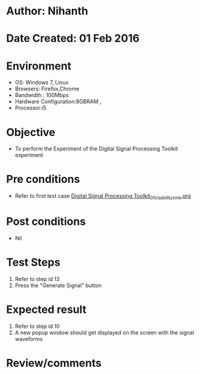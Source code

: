 * Author: Nihanth
* Date Created: 01 Feb 2016
* Environment
  - OS: Windows 7, Linux
  - Browsers: Firefox,Chrome
  - Bandwidth : 100Mbps
  - Hardware Configuration:8GBRAM , 
  - Processor:i5

* Objective
  - To perform the Experiment of the Digital Signal Processing Toolkit experiment

* Pre conditions
  - Refer to first test case [[https://github.com/Virtual-Labs/bio-medical-signal-and-image-processing-lab-iitr/blob/master/test-cases/integration_test-cases/Digital Signal Processing Toolkit/Digital Signal Processing Toolkit_01_Usability_smk.org][Digital Signal Processing Toolkit_01_Usability_smk.org]]

* Post conditions
  - Nil
* Test Steps
  1. Refer to step id 13
  2. Press the "Generate Signal" button

* Expected result
  1. Refer to step id 10
  2. A new popup window should get displayed on the screen with the signal waveforms

* Review/comments


